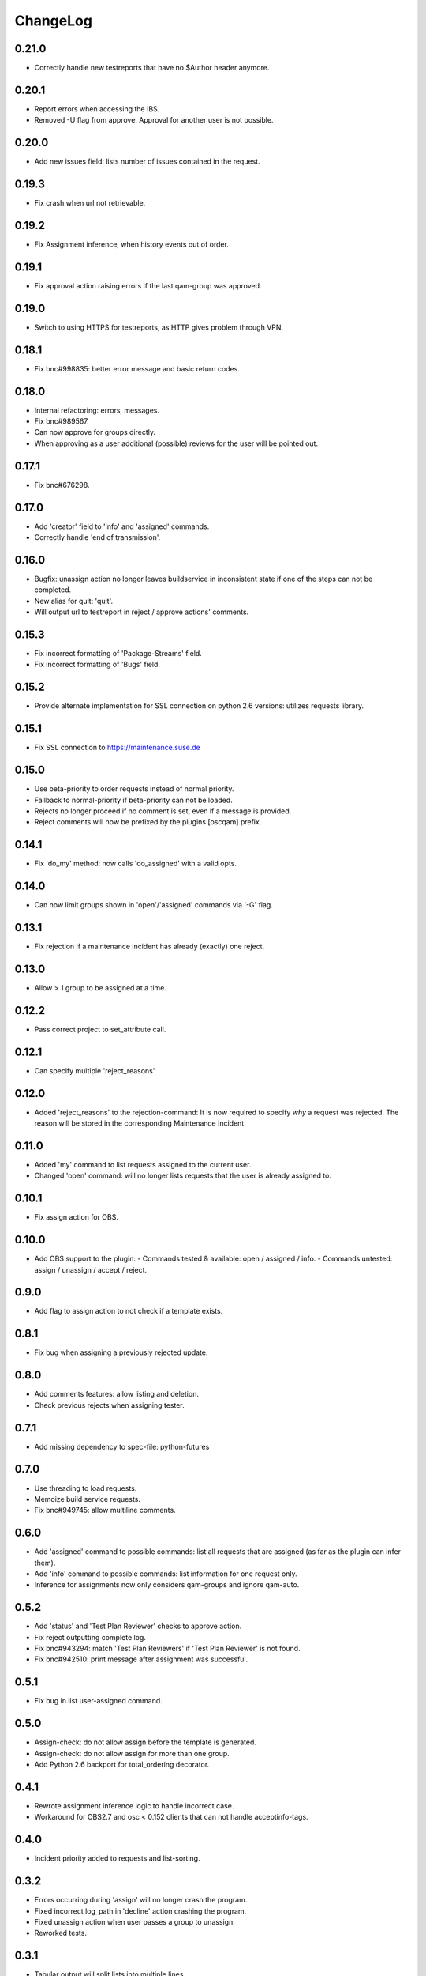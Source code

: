 ChangeLog
#########

0.21.0
======

- Correctly handle new testreports that have no $Author header anymore.

0.20.1
======

- Report errors when accessing the IBS.
- Removed -U flag from approve. Approval for another user is not possible.

0.20.0
======

- Add new issues field: lists number of issues contained in the request.

0.19.3
======

- Fix crash when url not retrievable.

0.19.2
======

- Fix Assignment inference, when history events out of order.

0.19.1
======

- Fix approval action raising errors if the last qam-group was approved.

0.19.0
======

- Switch to using HTTPS for testreports, as HTTP gives problem through VPN.

0.18.1
======

- Fix bnc#998835: better error message and basic return codes.

0.18.0
======

- Internal refactoring: errors, messages.
- Fix bnc#989567.
- Can now approve for groups directly.
- When approving as a user additional (possible) reviews for the user will be
  pointed out.

0.17.1
======

- Fix bnc#676298.

0.17.0
======

- Add 'creator' field to 'info' and 'assigned' commands.
- Correctly handle 'end of transmission'.

0.16.0
======

- Bugfix: unassign action no longer leaves buildservice in
  inconsistent state if one of the steps can not be completed.
- New alias for quit: 'quit'.
- Will output url to testreport in reject / approve actions' comments.

0.15.3
======

- Fix incorrect formatting of 'Package-Streams' field.
- Fix incorrect formatting of 'Bugs' field.

0.15.2
======

- Provide alternate implementation for SSL connection on python 2.6
  versions: utilizes requests library.

0.15.1
======

- Fix SSL connection to https://maintenance.suse.de

0.15.0
======

- Use beta-priority to order requests instead of normal priority.
- Fallback to normal-priority if beta-priority can not be loaded.
- Rejects no longer proceed if no comment is set, even if a message is
  provided.
- Reject comments will now be prefixed by the plugins [oscqam] prefix.


0.14.1
======

- Fix 'do_my' method: now calls 'do_assigned' with a valid opts.

0.14.0
======

- Can now limit groups shown in 'open'/'assigned' commands via '-G'
  flag.

0.13.1
======

- Fix rejection if a maintenance incident has already (exactly) one
  reject.

0.13.0
======

- Allow > 1 group to be assigned at a time.

0.12.2
======

- Pass correct project to set_attribute call.

0.12.1
======

- Can specify multiple 'reject_reasons'

0.12.0
======

- Added 'reject_reasons' to the rejection-command:
  It is now required to specify *why* a request was rejected.
  The reason will be stored in the corresponding Maintenance Incident.

0.11.0
======

- Added 'my' command to list requests assigned to the current user.
- Changed 'open' command: will no longer lists requests that the user
  is already assigned to.

0.10.1
======

- Fix assign action for OBS.

0.10.0
======

- Add OBS support to the plugin:
  - Commands tested & available: open / assigned / info.
  - Commands untested: assign / unassign / accept / reject.

0.9.0
=====

- Add flag to assign action to not check if a template exists.

0.8.1
=====

- Fix bug when assigning a previously rejected update.

0.8.0
=====

- Add comments features: allow listing and deletion.
- Check previous rejects when assigning tester.

0.7.1
=====

- Add missing dependency to spec-file: python-futures

0.7.0
=====

- Use threading to load requests.
- Memoize build service requests.
- Fix bnc#949745: allow multiline comments.

0.6.0
=====

- Add 'assigned' command to possible commands: list all requests that are
  assigned (as far as the plugin can infer them).
- Add 'info' command to possible commands: list information for one request
  only.
- Inference for assignments now only considers qam-groups and ignore qam-auto.

0.5.2
=====

- Add 'status' and 'Test Plan Reviewer' checks to approve action.
- Fix reject outputting complete log.
- Fix bnc#943294: match 'Test Plan Reviewers' if 'Test Plan Reviewer' is not
  found.
- Fix bnc#942510: print message after assignment was successful.

0.5.1
=====

- Fix bug in list user-assigned command.

0.5.0
=====

- Assign-check: do not allow assign before the template is generated.
- Assign-check: do not allow assign for more than one group.
- Add Python 2.6 backport for total_ordering decorator.

0.4.1
=====

- Rewrote assignment inference logic to handle incorrect case.
- Workaround for OBS2.7 and osc < 0.152 clients that can not handle
  acceptinfo-tags.

0.4.0
=====

- Incident priority added to requests and list-sorting.

0.3.2
=====

- Errors occurring during 'assign' will no longer crash the program.
- Fixed incorrect log_path in 'decline' action crashing the program.
- Fixed unassign action when user passes a group to unassign.
- Reworked tests.

0.3.1
=====

- Tabular output will split lists into multiple lines.

0.3.0
=====

- Default list output is less verbose.
- To obtain original output use verbose (-v flag).
- List output can be generated as a table (-T flag).
- Configure data to output in list command (-C parameter).

0.2.0
=====

- With upstream osc-version it is now possible to use the readline shortcuts.
- Can use complete request_id in plugin now as well:
  e.g. ibs qam assign SUSE:Maintenance:123:45678

0.1.0
=====

- Implementation for basic commands:
  - list, assign, unassign, approve, reject, comment

